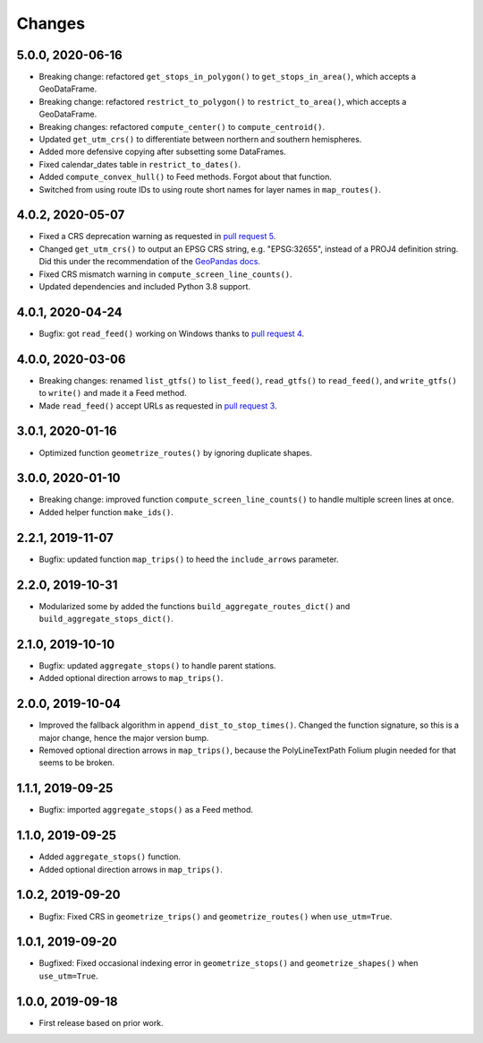 Changes
=======

5.0.0, 2020-06-16
-----------------
- Breaking change: refactored ``get_stops_in_polygon()`` to ``get_stops_in_area()``, which accepts a GeoDataFrame.
- Breaking change: refactored ``restrict_to_polygon()`` to ``restrict_to_area()``, which accepts a GeoDataFrame.
- Breaking changes: refactored ``compute_center()`` to ``compute_centroid()``.
- Updated ``get_utm_crs()`` to differentiate between northern and southern hemispheres.
- Added more defensive copying after subsetting some DataFrames.
- Fixed calendar_dates table in ``restrict_to_dates()``.
- Added ``compute_convex_hull()`` to Feed methods. Forgot about that function.
- Switched from using route IDs to using route short names for layer names in ``map_routes()``.


4.0.2, 2020-05-07
-----------------
- Fixed a CRS deprecation warning as requested in `pull request 5 <https://github.com/mrcagney/gtfs_kit/pull/5>`_.
- Changed ``get_utm_crs()`` to output an EPSG CRS string, e.g. "EPSG:32655", instead of a PROJ4 definition string. Did this under the recommendation of the `GeoPandas docs <https://geopandas.org/projections.html#manually-specifying-the-crs>`_.
- Fixed CRS mismatch warning in ``compute_screen_line_counts()``.
- Updated dependencies and included Python 3.8 support.


4.0.1, 2020-04-24
-----------------
- Bugfix: got ``read_feed()`` working on Windows thanks to `pull request 4 <https://github.com/mrcagney/gtfs_kit/pull/4>`_.


4.0.0, 2020-03-06
-----------------
- Breaking changes: renamed ``list_gtfs()`` to ``list_feed()``, ``read_gtfs()`` to ``read_feed()``, and ``write_gtfs()`` to ``write()`` and made it a Feed method.
- Made ``read_feed()`` accept URLs as requested in `pull request 3 <https://github.com/mrcagney/gtfs_kit/pull/3>`_.


3.0.1, 2020-01-16
-----------------
- Optimized function ``geometrize_routes()`` by ignoring duplicate shapes.


3.0.0, 2020-01-10
-----------------
- Breaking change: improved function ``compute_screen_line_counts()`` to handle multiple screen lines at once.
- Added helper function ``make_ids()``.


2.2.1, 2019-11-07
-----------------
- Bugfix: updated function ``map_trips()`` to heed the ``include_arrows`` parameter.


2.2.0, 2019-10-31
-----------------
- Modularized some by added the functions ``build_aggregate_routes_dict()`` and ``build_aggregate_stops_dict()``.


2.1.0, 2019-10-10
-----------------
- Bugfix: updated ``aggregate_stops()`` to handle parent stations.
- Added optional direction arrows to ``map_trips()``.


2.0.0, 2019-10-04
-----------------
- Improved the fallback algorithm in ``append_dist_to_stop_times()``. Changed the function signature, so this is a major change, hence the major version bump.
- Removed optional direction arrows in ``map_trips()``, because the PolyLineTextPath Folium plugin needed for that seems to be broken.


1.1.1, 2019-09-25
-----------------
- Bugfix: imported ``aggregate_stops()`` as a Feed method.


1.1.0, 2019-09-25
-----------------
- Added ``aggregate_stops()`` function.
- Added optional direction arrows in ``map_trips()``.


1.0.2, 2019-09-20
-----------------
- Bugfix: Fixed CRS in ``geometrize_trips()`` and ``geometrize_routes()`` when ``use_utm=True``.


1.0.1, 2019-09-20
-----------------
- Bugfixed: Fixed occasional indexing error in ``geometrize_stops()`` and ``geometrize_shapes()`` when ``use_utm=True``.


1.0.0, 2019-09-18
-----------------
- First release based on prior work.
